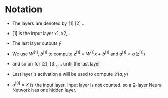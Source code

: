 #+STARTUP: latexpreview

* Notation
  - The layers are denoted by [1] [2] ...
  - [1] is the input layer x1, x2, ...

  - The last layer outputs $\hat{y}$

  - We use $W^{[1]}$, $b^{[1]}$ to compute $z^{[1]} = W^{[1]}x +
    b^{[1]}$ and $a^{[1]} = \sigma(z^{[1]})$
  - and so on for [2], [3], ... until the last layer

  - Last layer's activation a will be used to compute $\mathcal{L}(a, y)$

  - $a^{[0]} = X$ is the input layer. Input layer is not counted. so a
    2-layer Neural Network has one hidden layer.
